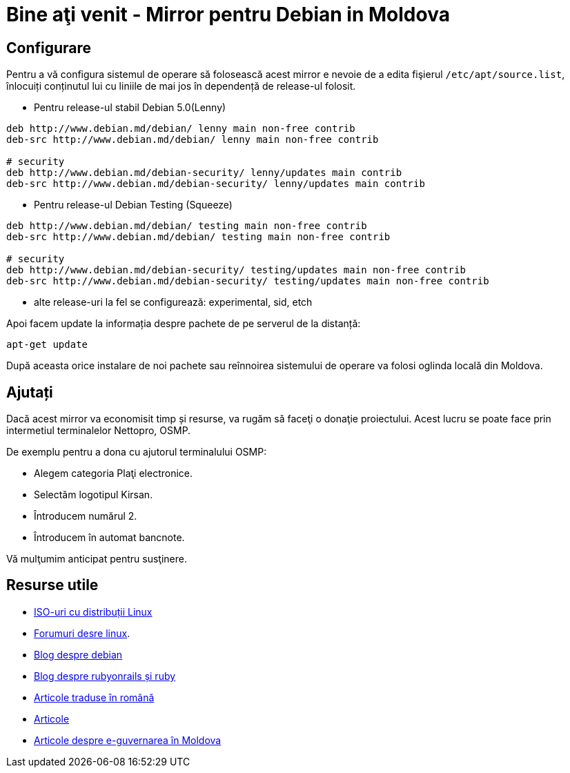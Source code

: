 = Bine aţi venit - Mirror pentru Debian in Moldova

== Configurare

Pentru a vă configura sistemul de operare să folosească acest mirror e
nevoie de a edita fişierul `/etc/apt/source.list`, înlocuiți
conținutul lui cu liniile de mai jos în dependență de release-ul folosit.

* Pentru release-ul stabil Debian 5.0(Lenny)
----
deb http://www.debian.md/debian/ lenny main non-free contrib
deb-src http://www.debian.md/debian/ lenny main non-free contrib

# security
deb http://www.debian.md/debian-security/ lenny/updates main contrib
deb-src http://www.debian.md/debian-security/ lenny/updates main contrib
----

* Pentru release-ul Debian Testing (Squeeze)
----
deb http://www.debian.md/debian/ testing main non-free contrib
deb-src http://www.debian.md/debian/ testing main non-free contrib

# security
deb http://www.debian.md/debian-security/ testing/updates main non-free contrib
deb-src http://www.debian.md/debian-security/ testing/updates main non-free contrib
----

* alte release-uri la fel se configurează: experimental, sid, etch

Apoi facem update la informația despre pachete de pe serverul de la distanță:
----
apt-get update
----

După aceasta orice instalare de noi pachete sau reînnoirea sistemului
de operare va folosi oglinda locală din Moldova.

== Ajutați
Dacă acest mirror va economisit timp și resurse, va rugăm să faceţi o donaţie proiectului. Acest lucru se poate face
prin intermetiul terminalelor Nettopro, OSMP.

De exemplu pentru a dona cu ajutorul terminalului OSMP:

* Alegem categoria Plaţi electronice.
* Selectăm logotipul Kirsan.
* Întroducem numărul 2.
* Întroducem în automat bancnote.

Vă mulţumim anticipat pentru susţinere.

== Resurse utile

* link:distribuții-linux-iso.html[ISO-uri cu distribuții Linux]
* link:http://forum.linux.md[Forumuri desre linux].
* link:http://blog.debian.md[Blog despre debian]
* link:http://blog.rubyonrails.md[Blog despre rubyonrails și ruby]
* link:traduceri/[Articole traduse în română]
* link:articole/[Articole]
* link:egovmd/[Articole despre e-guvernarea în Moldova]
